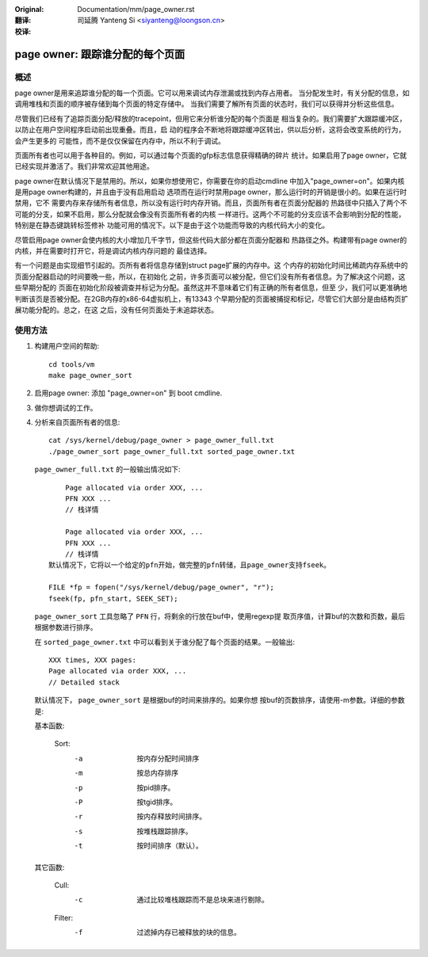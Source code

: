 :Original: Documentation/mm/page_owner.rst

:翻译:

 司延腾 Yanteng Si <siyanteng@loongson.cn>

:校译:


================================
page owner: 跟踪谁分配的每个页面
================================

概述
====

page owner是用来追踪谁分配的每一个页面。它可以用来调试内存泄漏或找到内存占用者。
当分配发生时，有关分配的信息，如调用堆栈和页面的顺序被存储到每个页面的特定存储中。
当我们需要了解所有页面的状态时，我们可以获得并分析这些信息。

尽管我们已经有了追踪页面分配/释放的tracepoint，但用它来分析谁分配的每个页面是
相当复杂的。我们需要扩大跟踪缓冲区，以防止在用户空间程序启动前出现重叠。而且，启
动的程序会不断地将跟踪缓冲区转出，供以后分析，这将会改变系统的行为，会产生更多的
可能性，而不是仅仅保留在内存中，所以不利于调试。

页面所有者也可以用于各种目的。例如，可以通过每个页面的gfp标志信息获得精确的碎片
统计。如果启用了page owner，它就已经实现并激活了。我们非常欢迎其他用途。

page owner在默认情况下是禁用的。所以，如果你想使用它，你需要在你的启动cmdline
中加入"page_owner=on"。如果内核是用page owner构建的，并且由于没有启用启动
选项而在运行时禁用page owner，那么运行时的开销是很小的。如果在运行时禁用，它不
需要内存来存储所有者信息，所以没有运行时内存开销。而且，页面所有者在页面分配器的
热路径中只插入了两个不可能的分支，如果不启用，那么分配就会像没有页面所有者的内核
一样进行。这两个不可能的分支应该不会影响到分配的性能，特别是在静态键跳转标签修补
功能可用的情况下。以下是由于这个功能而导致的内核代码大小的变化。

尽管启用page owner会使内核的大小增加几千字节，但这些代码大部分都在页面分配器和
热路径之外。构建带有page owner的内核，并在需要时打开它，将是调试内核内存问题的
最佳选择。

有一个问题是由实现细节引起的。页所有者将信息存储到struct page扩展的内存中。这
个内存的初始化时间比稀疏内存系统中的页面分配器启动的时间要晚一些，所以，在初始化
之前，许多页面可以被分配，但它们没有所有者信息。为了解决这个问题，这些早期分配的
页面在初始化阶段被调查并标记为分配。虽然这并不意味着它们有正确的所有者信息，但至
少，我们可以更准确地判断该页是否被分配。在2GB内存的x86-64虚拟机上，有13343
个早期分配的页面被捕捉和标记，尽管它们大部分是由结构页扩展功能分配的。总之，在这
之后，没有任何页面处于未追踪状态。

使用方法
========

1) 构建用户空间的帮助::

	cd tools/vm
	make page_owner_sort

2) 启用page owner: 添加 "page_owner=on" 到 boot cmdline.

3) 做你想调试的工作。

4) 分析来自页面所有者的信息::

	cat /sys/kernel/debug/page_owner > page_owner_full.txt
	./page_owner_sort page_owner_full.txt sorted_page_owner.txt

   ``page_owner_full.txt`` 的一般输出情况如下::

	Page allocated via order XXX, ...
	PFN XXX ...
	// 栈详情

	Page allocated via order XXX, ...
	PFN XXX ...
	// 栈详情
    默认情况下，它将以一个给定的pfn开始，做完整的pfn转储，且page_owner支持fseek。

    FILE *fp = fopen("/sys/kernel/debug/page_owner", "r");
    fseek(fp, pfn_start, SEEK_SET);

   ``page_owner_sort`` 工具忽略了 ``PFN`` 行，将剩余的行放在buf中，使用regexp提
   取页序值，计算buf的次数和页数，最后根据参数进行排序。

   在 ``sorted_page_owner.txt`` 中可以看到关于谁分配了每个页面的结果。一般输出::

	XXX times, XXX pages:
	Page allocated via order XXX, ...
	// Detailed stack

   默认情况下， ``page_owner_sort`` 是根据buf的时间来排序的。如果你想
   按buf的页数排序，请使用-m参数。详细的参数是:

   基本函数:

	Sort:
		-a		按内存分配时间排序
		-m		按总内存排序
		-p		按pid排序。
		-P		按tgid排序。
		-r		按内存释放时间排序。
		-s		按堆栈跟踪排序。
		-t		按时间排序（默认）。

   其它函数:

	Cull:
		-c		通过比较堆栈跟踪而不是总块来进行剔除。

	Filter:
		-f		过滤掉内存已被释放的块的信息。

